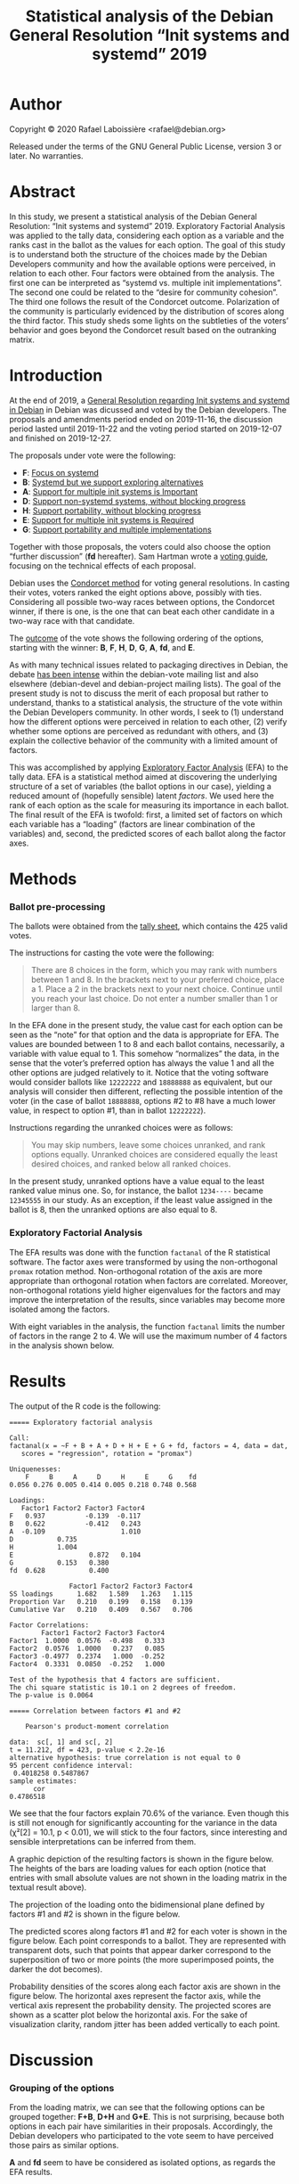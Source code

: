 #+TITLE: Statistical analysis of the Debian General Resolution “Init systems and systemd” 2019

* Author

Copyright © 2020 Rafael Laboissière <rafael@debian.org>

Released under the terms of the GNU General Public License, version 3 or
later.  No warranties.

* Abstract

In this study, we present a statistical analysis of the Debian General
Resolution: “Init systems and systemd” 2019.  Exploratory Factorial
Analysis was applied to the tally data, considering each option as a
variable and the ranks cast in the ballot as the values for each option.
The goal of this study is to understand both the structure of the choices
made by the Debian Developers community and how the available options were
perceived, in relation to each other.  Four factors were obtained from the
analysis.  The first one can be interpreted as “systemd vs. multiple init
implementations”.  The second one could be related to the “desire for
community cohesion”.  The third one follows the result of the Condorcet
outcome.  Polarization of the community is particularly evidenced by the
distribution of scores along the third factor.  This study sheds some
lights on the subtleties of the voters’ behavior and goes beyond the
Condorcet result based on the outranking matrix.

* Introduction

At the end of 2019, a [[https://www.debian.org/vote/2019/vote_002][General Resolution regarding Init systems and systemd
in Debian]] in Debian was dicussed and voted by the Debian developers.  The
proposals and amendments period ended on 2019-11-16, the discussion period
lasted until 2019-11-22 and the voting period started on 2019-12-07 and
finished on 2019-12-27.

The proposals under vote were the following:

+ *F*: [[https://www.debian.org/vote/2019/vote_002#textf][Focus on systemd]]
+ *B*: [[https://www.debian.org/vote/2019/vote_002#textb][Systemd but we support exploring alternatives]]
+ *A*: [[https://www.debian.org/vote/2019/vote_002#texta][Support for multiple init systems is Important]]
+ *D*: [[https://www.debian.org/vote/2019/vote_002#texta][Support non-systemd systems, without blocking progress]]
+ *H*: [[https://www.debian.org/vote/2019/vote_002#texth][Support portability, without blocking progress]]
+ *E*: [[https://www.debian.org/vote/2019/vote_002#texte][Support for multiple init systems is Required]]
+ *G*: [[https://www.debian.org/vote/2019/vote_002#textg][Support portability and multiple implementations]]

Together with those proposals, the voters could also choose the option
“further discussion” (*fd* hereafter). Sam Hartman wrote a [[https://hartmans.livejournal.com/99642.html][voting guide]],
focusing on the technical effects of each proposal.

Debian uses the [[http://en.wikipedia.org/wiki/Condorcet_method][Condorcet method]] for voting general resolutions.  In
casting their votes, voters ranked the eight options above, possibly with
ties.  Considering all possible two-way races between options, the
Condorcet winner, if there is one, is the one that can beat each other
candidate in a two-way race with that candidate.

The [[https://www.debian.org/vote/2019/vote_002#outcome][outcome]] of the vote shows the following ordering of the options,
starting with the winner: *B*, *F*, *H*, *D*, *G*, *A*, *fd*, and *E*.

As with many technical issues related to packaging directives in Debian,
the debate [[https://lists.debian.org/debian-vote/2019/11/threads.html][has been intense]] within the debian-vote mailing list and also
elsewhere (debian-devel and debian-project mailing lists).  The goal of the
present study is not to discuss the merit of each proposal but rather to
understand, thanks to a statistical analysis, the structure of the vote
within the Debian Developers community.  In other words, I seek to (1)
understand how the different options were perceived in relation to each
other, (2) verify whether some options are perceived as redundant with
others, and (3) explain the collective behavior of the community with a
limited amount of factors.

This was accomplished by applying [[https://en.wikipedia.org/wiki/Exploratory_factor_analysis][Exploratory Factor Analysis]] (EFA) to the
tally data.  EFA is a statistical method aimed at discovering the
underlying structure of a set of variables (the ballot options in our
case), yielding a reduced amount of (hopefully sensible) latent /factors/.
We used here the rank of each option as the scale for measuring its
importance in each ballot.  The final result of the EFA is twofold: first,
a limited set of factors on which each variable has a “loading” (factors
are linear combination of the variables) and, second, the predicted scores
of each ballot along the factor axes.

* Methods

*** Ballot pre-processing

The ballots were obtained from the [[https://www.debian.org/vote/2019/vote_002_tally.txt][tally sheet]], which contains the 425
valid votes.

The instructions for casting the vote were the following:

#+begin_quote
There are 8 choices in the form, which you may rank with numbers between 1
and 8. In the brackets next to your preferred choice, place a 1.  Place a 2
in the brackets next to your next choice. Continue until you reach your
last choice. Do not enter a number smaller than 1 or larger than 8.
#+end_quote

In the EFA done in the present study, the value cast for each option can be
seen as the “note” for that option and the data is appropriate for EFA.
The values are bounded between 1 to 8 and each ballot contains,
necessarily, a variable with value equal to 1.  This somehow “normalizes”
the data, in the sense that the voter’s preferred option has always the value
1 and all the other options are judged relatively to it.  Notice that the
voting software would consider ballots like =12222222= and =18888888= as
equivalent, but our analysis will consider then different, reflecting the
possible intention of the voter (in the case of ballot =18888888=, options
#2 to #8 have a much lower value, in respect to option #1, than in ballot
=12222222=).

Instructions regarding the unranked choices were as follows:

#+begin_quote
You may skip numbers, leave some choices unranked, and rank options
equally. Unranked choices are considered equally the least desired
choices, and ranked below all ranked choices.
#+end_quote

In the present study, unranked options have a value equal to the least
ranked value minus one.  So, for instance, the ballot =1234----= became
=12345555= in our study.  As an exception, if the least value assigned in
the ballot is 8, then the unranked options are also equal to 8.

*** Exploratory Factorial Analysis

The EFA results was done with the function =factanal= of the R statistical
software.  The factor axes were transformed by using the non-orthogonal
=promax= rotation method.  Non-orthogonal rotation of the axis are more
appropriate than orthogonal rotation when factors are correlated.
Moreover, non-orthogonal rotations yield higher eigenvalues for the factors
and may improve the interpretation of the results, since variables may
become more isolated among the factors.

With eight variables in the analysis, the function =factanal= limits the
number of factors in the range 2 to 4.  We will use the maximum number of 4
factors in the analysis shown below.

* Results

The output of the R code is the following:

#+begin_example
===== Exploratory factorial analysis

Call:
factanal(x = ~F + B + A + D + H + E + G + fd, factors = 4, data = dat,
   scores = "regression", rotation = "promax")

Uniquenesses:
    F     B     A     D     H     E     G    fd
0.056 0.276 0.005 0.414 0.005 0.218 0.748 0.568

Loadings:
   Factor1 Factor2 Factor3 Factor4
F   0.937          -0.139  -0.117
B   0.622          -0.412   0.243
A  -0.109                   1.010
D           0.735
H           1.004
E                   0.872   0.104
G           0.153   0.380
fd  0.628           0.400

               Factor1 Factor2 Factor3 Factor4
SS loadings      1.682   1.589   1.263   1.115
Proportion Var   0.210   0.199   0.158   0.139
Cumulative Var   0.210   0.409   0.567   0.706

Factor Correlations:
        Factor1 Factor2 Factor3 Factor4
Factor1  1.0000  0.0576  -0.498   0.333
Factor2  0.0576  1.0000   0.237   0.085
Factor3 -0.4977  0.2374   1.000  -0.252
Factor4  0.3331  0.0850  -0.252   1.000

Test of the hypothesis that 4 factors are sufficient.
The chi square statistic is 10.1 on 2 degrees of freedom.
The p-value is 0.0064

===== Correlation between factors #1 and #2

	Pearson's product-moment correlation

data:  sc[, 1] and sc[, 2]
t = 11.212, df = 423, p-value < 2.2e-16
alternative hypothesis: true correlation is not equal to 0
95 percent confidence interval:
 0.4018258 0.5487867
sample estimates:
      cor
0.4786518
#+end_example

We see that the four factors explain 70.6% of the variance.  Even though
this is still not enough for significantly accounting for the variance in
the data (χ²[2] = 10.1, p < 0.01), we will stick to the four factors,
since interesting and sensible interpretations can be inferred from them.

A graphic depiction of the resulting factors is shown in the figure
below. The heights of the bars are loading values for each option (notice
that entries with small absolute values are not shown in the loading matrix
in the textual result above).

[[./factors-loadings.png]]

The projection of the loading onto the bidimensional plane defined by
factors #1 and #2 is shown in the figure below.

[[./f1-f2-loadings.png]]

The predicted scores along factors #1 and #2 for each voter is shown in the
figure below.  Each point corresponds to a ballot.  They are represented
with transparent dots, such that points that appear darker correspond to
the superposition of two or more points (the more superimposed points, the
darker the dot becomes).

[[./f1-f2-scores.png]]

Probability densities of the scores along each factor axis are shown in the
figure below.  The horizontal axes represent the factor axis, while the
vertical axis represent the probability density.  The projected scores are
shown as a scatter plot below the horizontal axis.  For the sake of
visualization clarity, random jitter has been added vertically to each
point.

[[./factors-scores.png]]

* Discussion

*** Grouping of the options

From the loading matrix, we can see that the following options can be
grouped together: *F+B*, *D+H* and *G+E*.  This is not surprising, because
both options in each pair have similarities in their proposals.
Accordingly, the Debian developers who participated to the vote seem to
have perceived those pairs as similar options.

*A* and *fd* seem to have be considered as isolated options, as regards the
EFA results.

*** Interpretation of the factors

The first factor (21% of explained variance), which has high loadings for
*F* and *B* options, can be regard as the “systemd vs. multiple init
implementations” factor.  Notice that option *F* (which proposes to focus
on systemd), has higher loading that *B* (which is less radical than *F*)
along this first factor.  It is also interesting to note that option *fd*
(further discussion) has also a high loading on this factor.  This means
that the, along this factor, voters tended to get a strong opinion either
rejecting or selecting options *F* and *B* and, at the same time,
considering unacceptable the remaining options.

The second factor (19.9% of explained variance) opposes options *D* and *H*
to the others.  Those two options seem to be less divisive than the others,
in particular options *F* and *E*.  We could interpret factor #2 as the
importance that one attaches, or not, to the cohesion of the community, by
placing options *D* and *H* either higher of lower, respectively, as
regards the other options.

The third factor (15.8% of explained variance) reflects almost perfectly
the outcome of the vote, options *B* and *E* being at opposite ends. The
loading values determines the ordering *B*, *F*, *H*, *D*, *A*, *G*, *fd*,
and *E*.  The only difference with the vote outcome is the flipping between
options *A* and *G*. It is interesting to notice, though, that option *G*
beats option *A* by only 11 votes. Moreover, options *H* and *D* beat option
*D* more severely (155 and 168 votes, respectively) than option *A* (102
and 122 votes, respectively).  We could then call it as the “GR outcome”
factor.

The fourth factor (13.9% of explained variance) implies only the *A* option
and reflects how high or low this option was ranked by the voters.  We
could call it the “proposal *A*” factor.

*** Correlation of the factors

As the scatter plot of scores on the factor#1 × factor#2 plane shows, those
two factors are correlated (R = 0.48, t[423] = 11.2, p < 0.001). This
justifies the use of the non-orthogonal rotation in the EFA.  Notice that
voters who scored high in the “systemd-preferred” options (negative value
for factor #1) also scored high in the “community cohesion” direction
(negative value for factor #2).

We should issue a caveat here, as regards the assertion above.  It may be
the case, as it is implicitly admitted in the previous paragraph, that
voters who are more inclined to choose systemd-preferred solutions would
also care more about community cohesion.  That may reflect the reality, but
we could also consider that my previous interpretation of #2 as being the
“community cohesion” factor is not a fully precise depiction of the
situation.

Just for the sake of clarity, let us explain the sens of negative values in
the scores. Let us take, for instance, factor #2, which has positive values
for options *D* and *H*.  Voters that have negative values along #2 would
have put options *D* and *H* below their mean values, i.e. towards he
value 1.

*** Polarization of the community

Finally, the behavior of the voters is also reflected in the distribution
of scores along the factor axes.  For instance, the score along factor#3
may reflect the amount of agreement with the final outcome of the vote.
The higher this score is, the more the voters have put option *B* close to
value 1 and option *E* close to value 8.  We clearly see a bimodal
distribution with peaks in the negative and positive sides of the factor
axis.  This is an indication of polarization of the community around the
issue at stake.  Notice that the distribution along factor #1 has also a
bimodal distribution, while distribution of the scores along factors #2 and
#4 are more unimodal .

* Conclusion

The tally sheet of a Condorcet voting system allows for a multifaceted
interpretation of vote results.  The analysis done in the present study
allows us to go beyond the crude result of the outranking matrix and to
understand the subtleties in the behavior of the voters of the Debian
General Resolution: “Init systems and systemd.”

* Acknowledgments

Many thanks to Sébastien Villemot for his thoughtful comments and
suggestions for improvement of the present study, as well as for revising
the final text.

* Code

The code for producing the analysis is available in this Git repository.
The pre-processing of the tally sheet is done by the Python script
[[file:process-tally.py][process-tally.py]] and the factorial analysis and plotting of the results in
the R script [[file:vote-2019-002-factanal.r][vote-2019-002-factanal.r]].  There is also a [[file:Makefile][Makefile]] for
automating the process.

# Local Variables:
# ispell-local-dictionary: "american"
# eval: (flyspell-mode)
# End:

#+STARTUP: overview
#+STARTUP: hidestars

#  LocalWords:  Sébastien Villemot EFA unranked jitter loadings
